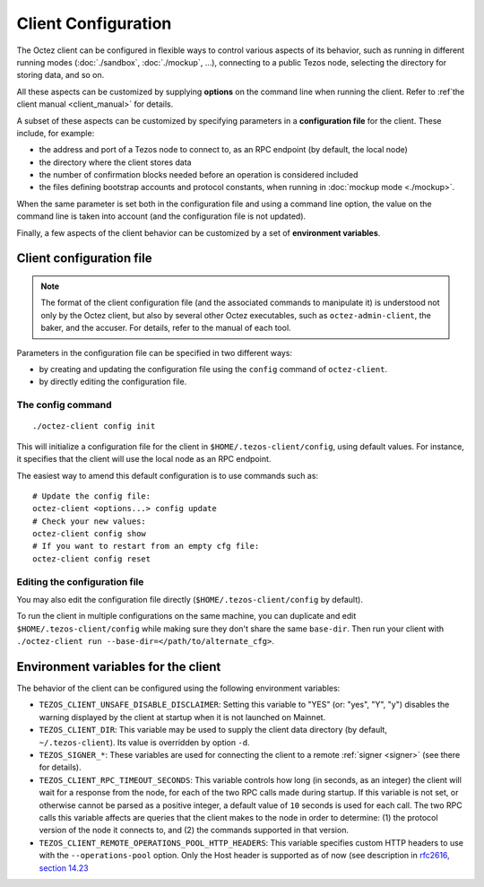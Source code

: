 Client Configuration
====================

The Octez client can be configured in flexible ways to control various
aspects of its behavior, such as running in different running modes (:doc:`./sandbox`, :doc:`./mockup`, ...), connecting to a public Tezos node, selecting the directory for storing data, and so on.

All these aspects
can be customized by supplying **options** on the command line when running the client. Refer to :ref`the client manual <client_manual>` for details.

A subset of these aspects can be customized by specifying parameters in a **configuration file** for the client.
These include, for example:

- the address and port of a Tezos node to connect to, as an RPC endpoint (by default, the local node)
- the directory where the client stores data
- the number of confirmation blocks needed before an operation is considered included
- the files defining bootstrap accounts and protocol constants, when running in :doc:`mockup mode <./mockup>`.

When the same parameter is set both in the configuration file and using a command line option, the value on the command line is taken into account (and the configuration file is not updated).

Finally, a few aspects of the client behavior can be customized by a set of **environment variables**.

.. _client_conf_file:

Client configuration file
-------------------------

.. note::

    The format of the client configuration file (and the associated commands to manipulate it) is understood not only by the Octez client, but also by several other Octez executables, such as ``octez-admin-client``, the baker, and the accuser. For details, refer to the manual of each tool.

Parameters in the configuration file can be specified in two different ways:

- by creating and updating the configuration file using the ``config`` command of ``octez-client``.

- by directly editing the configuration file.

The config command
~~~~~~~~~~~~~~~~~~

::

   ./octez-client config init

This will initialize a configuration file for the client in
``$HOME/.tezos-client/config``, using default values. For instance, it
specifies that the client will use the local node as an RPC endpoint.

The easiest way to amend this default configuration is to use commands such as:

::

   # Update the config file:
   octez-client <options...> config update
   # Check your new values:
   octez-client config show
   # If you want to restart from an empty cfg file:
   octez-client config reset

Editing the configuration file
~~~~~~~~~~~~~~~~~~~~~~~~~~~~~~

You may also edit the configuration file directly (``$HOME/.tezos-client/config`` by default).

To run the client in multiple configurations on the same machine, you can duplicate and edit
``$HOME/.tezos-client/config`` while making sure they don't share
the same ``base-dir``. Then run your client with ``./octez-client run --base-dir=</path/to/alternate_cfg>``.

.. _client_variables:

Environment variables for the client
------------------------------------

The behavior of the client can be configured using the following environment variables:

- ``TEZOS_CLIENT_UNSAFE_DISABLE_DISCLAIMER``: Setting this variable to "YES" (or: "yes", "Y", "y") disables the warning displayed by the client at startup when it is not launched on Mainnet.
- ``TEZOS_CLIENT_DIR``: This variable may be used to supply the client data directory (by default, ``~/.tezos-client``).
  Its value is overridden by option ``-d``.
- ``TEZOS_SIGNER_*``: These variables are used for connecting the client to a remote :ref:`signer <signer>` (see there for details).
- ``TEZOS_CLIENT_RPC_TIMEOUT_SECONDS``: This variable controls how long (in seconds, as an integer)
  the client will wait for a response from the node, for each of the two RPC calls made during startup.
  If this variable is not set, or otherwise cannot be parsed as a positive integer, a default value of ``10`` seconds is used for each call.
  The two RPC calls this variable affects are queries that the client makes to the node in order to determine:
  (1) the protocol version of the node it connects to, and (2) the commands supported in that version.
- ``TEZOS_CLIENT_REMOTE_OPERATIONS_POOL_HTTP_HEADERS``: This variable specifies
  custom HTTP headers to use with the ``--operations-pool`` option. Only the Host
  header is supported as of now (see description in `rfc2616, section 14.23
  <https://datatracker.ietf.org/doc/html/rfc2616#section-14.23>`_
